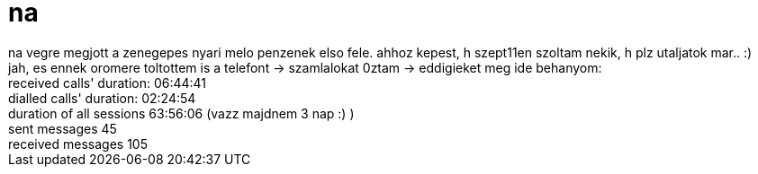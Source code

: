 = na

:slug: na
:category: munka
:tags: hu
:date: 2006-10-16T17:18:33Z
++++
na vegre megjott a zenegepes nyari melo penzenek elso fele. ahhoz kepest, h szept11en szoltam nekik, h plz utaljatok mar.. :)<br />jah, es ennek oromere toltottem is a telefont -&gt; szamlalokat 0ztam -&gt; eddigieket meg ide behanyom:<br />received calls' duration: 06:44:41<br />dialled calls' duration: 02:24:54<br />duration of all sessions 63:56:06 (vazz majdnem 3 nap :) )<br />sent messages 45<br />received messages 105<br />
++++
